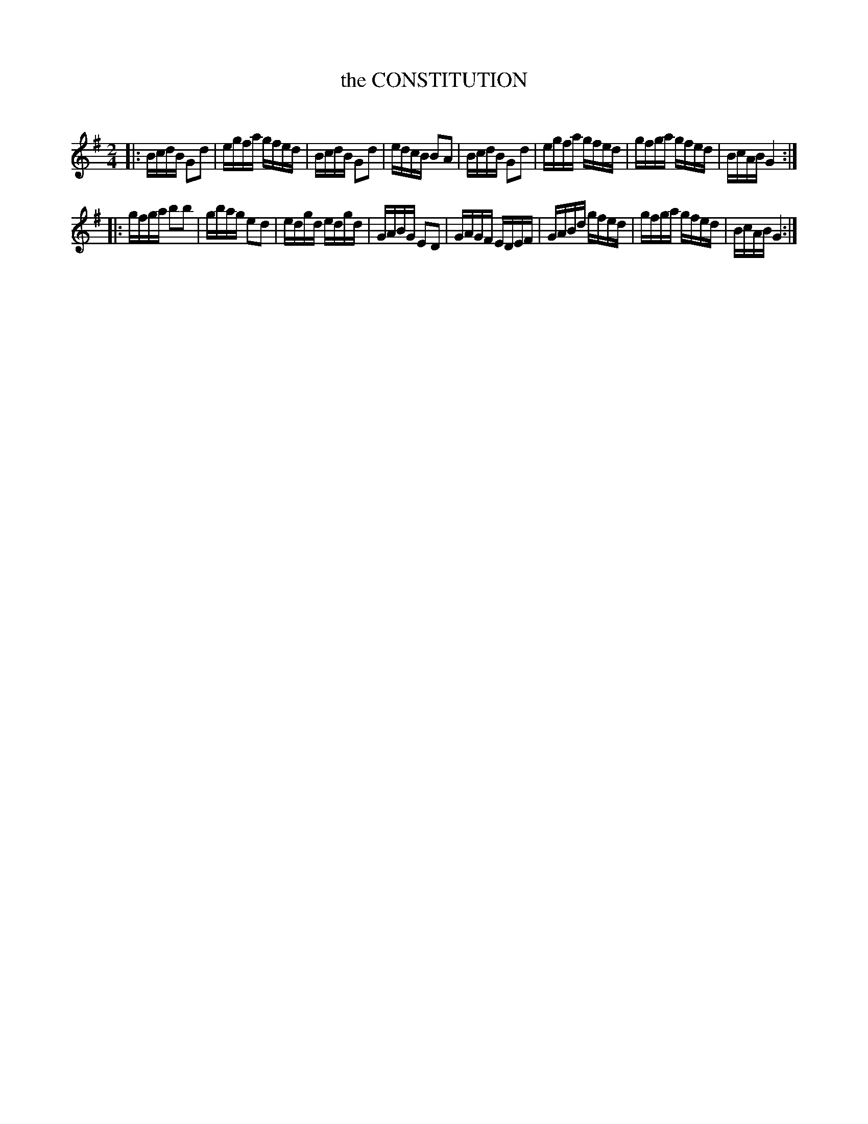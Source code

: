 X: 20593
T: the CONSTITUTION
C:
%R: hornpipe, reel
B: Elias Howe "The Musician's Companion" 1843 p.59 #3
S: http://imslp.org/wiki/The_Musician's_Companion_(Howe,_Elias)
Z: 2015 John Chambers <jc:trillian.mit.edu>
M: 2/4
L: 1/16
K: G
% - - - - - - - - - - - - - - - - - - - - - - - - -
|:\
BcdB G2d2 | egfa gfed | BcdB G2d2 | edcB B2A2 |\
BcdB G2d2 | egfa gfed | gfga gfed | BcAB G4 :|
|:\
gfga b2b2 | gbag e2d2 | edgd edgd | GABG E2D2 |\
GAGF EDEF | GABd gfed | gfga gfed | BcAB G4 :|
% - - - - - - - - - - - - - - - - - - - - - - - - -
